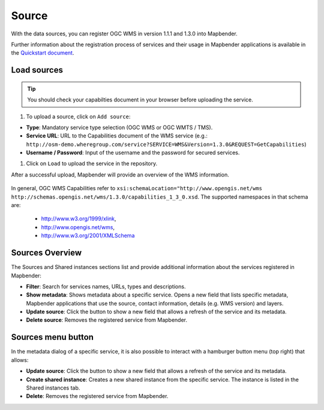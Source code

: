 .. _source:

Source
======

With the data sources, you can register OGC WMS in version 1.1.1 and 1.3.0 into Mapbender. 

Further information about the registration process of services and their usage in Mapbender applications is available in the `Quickstart document <../../quickstart.html#loading-web-map-services>`_.

.. image:: ../../../figures/source_wms.png
     :scale: 80

Load sources
------------

.. tip:: You should check your capabilties document in your browser before uploading the service.

#. To upload a source, click on ``Add source``:


* **Type**: Mandatory service type selection (OGC WMS or OGC WMTS / TMS).

* **Service URL**: URL to the Capabilities document of the WMS service (e.g.: ``http://osm-demo.wheregroup.com/service?SERVICE=WMS&Version=1.3.0&REQUEST=GetCapabilities``)

* **Username / Password**: Input of the username and the password for secured services.


#. Click on ``Load`` to upload the service in the repository.

After a successful upload, Mapbender will provide an overview of the WMS information.

  .. image:: ../figures/mapbender_add_source.png
     :scale: 80


In general, OGC WMS Capabilities refer to ``xsi:schemaLocation="http://www.opengis.net/wms http://schemas.opengis.net/wms/1.3.0/capabilities_1_3_0.xsd``. The supported namespaces in that schema are:

  * http://www.w3.org/1999/xlink,
  * http://www.opengis.net/wms,
  * http://www.w3.org/2001/XMLSchema


Sources Overview
----------------

The Sources and Shared instances sections list and provide additional information about the services registered in Mapbender:

* **Filter**: Search for services names, URLs, types and descriptions.
* **Show metadata**: Shows metadata about a specific service. Opens a new field that lists specific metadata, Mapbender applications that use the source, contact information, details (e.g. WMS version) and layers.
* **Update source**: Click the button to show a new field that allows a refresh of the service and its metadata.
* **Delete source**: Removes the registered service from Mapbender.


Sources menu button
-------------------

In the metadata dialog of a specific service, it is also possible to interact with a hamburger button menu (top right) that allows:

* **Update source**: Click the button to show a new field that allows a refresh of the service and its metadata.
* **Create shared instance**: Creates a new shared instance from the specific service. The instance is listed in the Shared instances tab. 
* **Delete**: Removes the registered service from Mapbender.